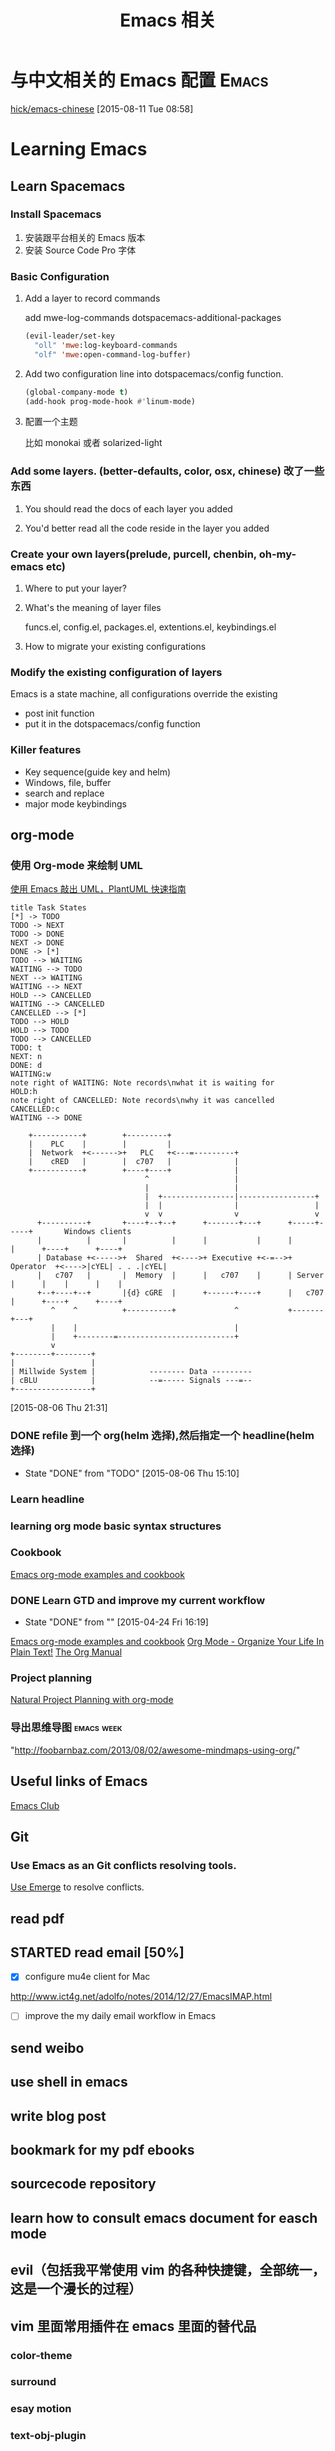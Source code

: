 #+STARTUP: overview
#+OPTIONS: TeX:t LaTeX:t skip:nil d:nil tasks:nil pri:nil title:t
#+TITLE: Emacs 相关
* 与中文相关的 Emacs 配置                                               :Emacs:
[[https://github.com/hick/emacs-chinese][hick/emacs-chinese]]  
 [2015-08-11 Tue 08:58]
* Learning Emacs
** Learn Spacemacs
*** Install Spacemacs
1. 安装跟平台相关的 Emacs 版本
2. 安装 Source Code Pro 字体
*** Basic Configuration
**** Add a layer to record commands
add mwe-log-commands dotspacemacs-additional-packages
#+begin_src emacs-lisp
      (evil-leader/set-key
        "oll" 'mwe:log-keyboard-commands
        "olf" 'mwe:open-command-log-buffer)
#+end_src


**** Add two configuration line into dotspacemacs/config function.
#+begin_src emacs-lisp
  (global-company-mode t)
  (add-hook prog-mode-hook #'linum-mode)
#+end_src

**** 配置一个主题
比如 monokai 或者 solarized-light

*** Add some layers. (better-defaults, color, osx, chinese) 改了一些东西
**** You should read the docs of each layer you added
**** You'd better read all the code reside in the layer you added
*** Create your own layers(prelude, purcell, chenbin, oh-my-emacs etc)
**** Where to put your layer?
**** What's the meaning of layer files
 funcs.el, config.el, packages.el, extentions.el, keybindings.el
**** How to migrate your existing configurations

*** Modify the existing configuration of layers
Emacs is a state machine, all configurations override the existing
- post init function
- put it in the dotspacemacs/config function

*** Killer features
- Key sequence(guide key and helm)
- Windows, file, buffer
- search and replace
- major mode keybindings

** org-mode

*** 使用 Org-mode 来绘制 UML
[[http://archive.3zso.com/archives/plantuml-quickstart.html][使用 Emacs 敲出 UML，PlantUML 快速指南]]

#+begin_src plantuml :file normal_task_states.png :cache yes
title Task States
[*] -> TODO
TODO -> NEXT
TODO -> DONE
NEXT -> DONE
DONE -> [*]
TODO --> WAITING
WAITING --> TODO
NEXT --> WAITING
WAITING --> NEXT
HOLD --> CANCELLED
WAITING --> CANCELLED
CANCELLED --> [*]
TODO --> HOLD
HOLD --> TODO
TODO --> CANCELLED
TODO: t
NEXT: n
DONE: d
WAITING:w
note right of WAITING: Note records\nwhat it is waiting for
HOLD:h
note right of CANCELLED: Note records\nwhy it was cancelled
CANCELLED:c
WAITING --> DONE
#+end_src

#+begin_src ditaa :file communication.png :cmdline -r -s 0.8 :exports both :cache yes
    +-----------+        +---------+                      
    |    PLC    |        |         |                      
    |  Network  +<------>+   PLC   +<---=---------+       
    |    cRED   |        |  c707   |              |       
    +-----------+        +----+----+              |       
                              ^                   |       
                              |                   |
                              |  +----------------|-----------------+
                              |  |                |                 |
                              v  v                v                 v
      +----------+       +----+--+--+      +-------+---+      +-----+-----+       Windows clients
      |          |       |          |      |           |      |           |      +----+      +----+
      | Database +<----->+  Shared  +<---->+ Executive +<-=-->+ Operator  +<---->|cYEL| . . .|cYEL|
      |   c707   |       |  Memory  |      |   c707    |      | Server    |      |    |      |    |
      +--+----+--+       |{d} cGRE  |      +------+----+      |   c707    |      +----+      +----+
         ^    ^          +----------+             ^           +-------+---+
         |    |                                   |
         |    +--------=--------------------------+
         v
+--------+--------+
|                 |
| Millwide System |            -------- Data ---------
| cBLU            |            --=----- Signals ---=--
+-----------------+
#+end_src

#+RESULTS[cce5f629e908a24b141a5250763c3719a4d4680a]:
[[file:communication.png]]



 [2015-08-06 Thu 21:31]
*** DONE refile 到一个 org(helm 选择),然后指定一个 headline(helm 选择)
CLOSED: [2015-08-06 Thu 15:10] SCHEDULED: <2015-08-05 Wed 22:00>
- State "DONE"       from "TODO"       [2015-08-06 Thu 15:10]
*** Learn headline
*** learning org mode basic syntax structures
*** Cookbook
[[http://home.fnal.gov/~neilsen/notebook/orgExamples/org-examples.html][Emacs org-mode examples and cookbook]]
*** DONE Learn GTD and improve my current workflow
    CLOSED: [2015-04-24 Fri 16:19] SCHEDULED: <2015-03-22 Sun>
    - State "DONE"       from ""           [2015-04-24 Fri 16:19]
    :LOGBOOK:
    :END:
[[http://home.fnal.gov/~neilsen/notebook/orgExamples/org-examples.html][Emacs org-mode examples and cookbook]]
[[http://doc.norang.ca/org-mode.html][Org Mode - Organize Your Life In Plain Text!]]
[[http://orgmode.org/manual/index.html][The Org Manual]]
*** Project planning
[[http://members.optusnet.com.au/~charles57/GTD/Natural_Project_Planning.html#sec-2][Natural Project Planning with org-mode]]
*** 导出思维导图                                               :emacs:week:
"http://foobarnbaz.com/2013/08/02/awesome-mindmaps-using-org/"

** Useful links of Emacs
[[http://emacsclub.github.io/html/][Emacs Club]]

** Git
*** Use Emacs as an Git conflicts resolving tools.
[[http://emacsclub.github.io/html/emerge.html][Use Emerge]] to resolve conflicts.

** read pdf
** STARTED read email [50%]

   :LOGBOOK:
   CLOCK: [2015-03-15 Sun 07:47]--[2015-03-16 Mon 13:33] => 29:46
   :END:
   - [X] configure mu4e client for Mac
   http://www.ict4g.net/adolfo/notes/2014/12/27/EmacsIMAP.html
   - [ ] improve the my daily email workflow in Emacs

** send weibo
** use shell in emacs
** write blog post
** bookmark for my pdf ebooks
** sourcecode repository
** learn how to consult emacs document for easch mode

** evil（包括我平常使用 vim 的各种快捷键，全部统一，这是一个漫长的过程）
** vim 里面常用插件在 emacs 里面的替代品
*** color-theme
*** surround
*** esay motion
*** text-obj-plugin
*** Ack
*** gist-vim
*** argdo or some sort of project wide search and replace
*** regular expresstion
*** vim-commentary
*** nerdtree
*** YouCompleteMe
*** syntastic
*** tagbar
*** vim -markdown
*** ctrlp (heml，<leader>xo)
*** delimitMate (smart parens)
*** ultisips (yalsnipt)
*** vim-powerLine(how to customize minibuffer toolbar)
*** vim-ablish (add blank linet below lines)
*** ctlr-o ctrl-i Mark, ctags, cscope,
*** tmux

**** Learn how to config org mode
Entered on [2013-11-02 Sat 21:06]

  [[file:~/myblog/octopress/source/_posts/2013-11-02-learning-emacs-org-mode.markdown::Read%20the%20org%20compact%20guide%20and%20summary%20the%20keypoint%20of%20org%20mode][file:~/myblog/octopress/source/_posts/2013-11-02-learning-emacs-org-mode.markdown::Read the org compact guide and summary the keypoint of org mode]]
**** Today I want to test the org-capture function
Entered on [2013-11-02 Sat 22:30]

[[file:~/Dropbox/org/gtd.org::*Daily%20Tasks][Daily Tasks]]
** c/c++
*** Irony-mode/flycheck-irony/rtags
*** Compile & Run in Emacs [%]
- [ ] How to find git managed project root directory
- [ ] Use zilongshanren/compile to choose a directory to store cmake build history. it's a buffer local variable
- [ ] other times, when calling zilongshanren/compile it should compile properly
- [ ] bind keys to run the project. <s-r> to run the project and <s-b> to compile the project.


** Read Emacs guru configs
[[https://github.com/eschulte/emacs24-starter-kit][eschulte/emacs24-starter-kit]]
[[https://github.com/syl20bnr/spacemacs/tree/master/contrib/lang/clojure][spacemacs/contrib/lang/clojure at master · syl20bnr/spacemacs]]
[[https://github.com/purcell/emacs.d][purcell/emacs.d]]
[[https://github.com/xiaohanyu/oh-my-emacs/blob/master/custom.el][oh-my-emacs/custom.el at master · xiaohanyu/oh-my-emacs]]
[[https://github.com/technomancy/emacs-starter-kit/tree/v3][technomancy/emacs-starter-kit]]
[[https://github.com/technomancy/better-defaults][technomancy/better-defaults]]
[[https://github.com/magnars/.emacs.d][magnars/.emacs.d]]
[[https://github.com/sachac/emacs-notes][sachac/emacs-notes]]
[[https://github.com/sachac/.emacs.d][sachac/.emacs.d]]
[[https://github.com/bbatsov/prelude][bbatsov/prelude]]
[[https://github.com/xuchunyang/my-emacs-config/blob/master/emacs-config.org][my-emacs-config/emacs-config.org at master · xuchunyang/my-emacs-config]]


* C/C++

** Emacs CEDET configuration
[[https://gist.github.com/andyque/ea30e46ee1ffc864f568][minimial-cedet-config.el]]
[[https://www.logilab.org/blogentry/173886][Emacs turned into a IDE with CEDET (Logilab.org)]]
[[http://tuhdo.github.io/c-ide.html#sec-6-4][C/C++ Development Environment for Emacs]]
* Emacs Lisp
  - State "DONE"       from "WAITING"    [2015-04-17 Fri 09:50]
  - State "DONE"       from "STARTED"    [2015-04-17 Fri 09:50]
**  How to learn Emacs Lisp
[[http://steve-yegge.blogspot.com/2008/01/emergency-elisp.html][Stevey's Blog Rants: Emergency Elisp]]
[[http://www.gnu.org/software/emacs/manual/html_node/eintr/index.html][Programming in Emacs Lisp]]
[[http://www.gnu.org/software/emacs/manual/html_node/elisp/index.html][GNU Emacs Lisp Reference Manual]]
[[http://www.gnu.org/software/emacs/emacs-paper.html][EMACS: The Extensible, Customizable Display Editor]]
[[http://sachachua.com/blog/2013/03/learn-emacs-lisp-by-reading-emacs-lisp/][Learn Emacs Lisp by reading Emacs Lisp - sacha chua :: living an awesome life]]
[[http://emacswiki.org/emacs/LearnEmacsLisp][EmacsWiki: Learn Emacs Lisp]]

** Emacs lisp tips
[[http://www.emacswiki.org/emacs/EmacsLispProfiler][EmacsWiki: Emacs Lisp Profiler]]
[[https://www.youtube.com/watch?v%3DRvPFZL6NJNQ#t%3D15][Emacs Lisp Development - John Wiegley - Emacs Conference 2013 - YouTube]]
* Quick notes

** TODO Add Unity3D C# support

    [[https://bbbscarter.wordpress.com/2013/08/17/c-autocompletion-in-emacs/][C# autocompletion in Emacs | Nerdgasm]]
[[https://bbbscarter.wordpress.com/][Nerdgasm | Brainfarts from an ageing games coder]]
[[https://bbbscarter.wordpress.com/2014/04/21/compiling-unity-projects-from-within-emacs/][Compiling Unity projects from within Emacs | Nerdgasm]]
[[https://bbbscarter.wordpress.com/2013/12/21/var-eldoc-and-omnisharp/][‘var’, ELDoc and Omnisharp | Nerdgasm]]
[[https://bbbscarter.wordpress.com/2013/08/17/c-autocompletion-in-emacs/][C# autocompletion in Emacs | Nerdgasm]]
[[http://blog.tkeo.info/blog/2014/12/10/unity-with-emacs/][To the Unity development in Emacs - blog.tkeo.info]]
[[http://bocchies.hatenablog.com/entry/2014/05/09/041130][Emacs24.3 to write a C # for Unity in (for Mac OSX) - survival report of the phrase bocce]]
[[http://qiita.com/fujimisakari/items/d043a2fae31ed740e290][Unity development in Emacs (c #) to Environment for - Qiita]]

** TODO Figure out how Emacs Packages system works
[[http://www.gnu.org/software/emacs/manual/html_node/emacs/Init-File.html#Init-File][Init File - GNU Emacs Manual]]
[[http://www.gnu.org/software/emacs/manual/html_node/emacs/Package-Installation.html][Package Installation - GNU Emacs Manual]]
[[http://stackoverflow.com/questions/11127109/emacs-24-package-system-initialization-problems][Emacs 24 Package System Initialization Problems - Stack Overflow]]
** DONE Clean up my Emacs Prelude Configs, put all of my customization to its own place :Emacs:
     CLOSED: [2015-04-10 Fri 16:18] SCHEDULED: <2015-04-05 Sun>
     - State "DONE"       from "TODO"       [2015-04-10 Fri 16:18]

**  A hacker's guide for Gmail
    http://dbp.io/essays/2013-06-29-hackers-replacement-for-gmail.html

  [2015-04-01 Wed 10:10]

**  Try to use org-protocol in my Emacs Org workflow.
  [[http://orgmode.org/worg/org-contrib/org-protocol.html][org-protocol.el – Intercept calls from emacsclient to trigger custom actions]]
  [2015-04-01 Wed 10:14]

** Read email with mu4e                                               :email:
[[http://www.brool.com/index.php/using-mu4e][Using mu4e | brool]]

  [2015-04-01 Wed 11:58]

**  Find and Replace all files in a directory
[[http://stackoverflow.com/questions/270930/using-emacs-to-recursively-find-and-replace-in-text-files-not-already-open][editor - Using Emacs to recursively find and replace in text files not already open - Stack Overflow]]

  [2015-04-01 Wed 16:34]

** DONE Use Org-mode to Write HTML5 presentation.                       :org:
   CLOSED: [2015-04-06 Mon 16:52] SCHEDULED: <2015-04-03 Fri 17:00>
   - State "DONE"       from ""           [2015-04-06 Mon 16:52]
  http://jr0cket.co.uk/2013/10/create-cool-slides--Org-mode-Revealjs.html
  [2015-04-03 Fri 15:13]

** DONE Add Minor-mode support and minor mode keybinding.
   CLOSED: [2015-04-06 Mon 16:52] SCHEDULED: <2015-04-05 Sun>
   - State "DONE"       from "TODO"       [2015-04-06 Mon 16:52]
When popup win shows, add local keybinding to copy and navigate text.
  https://github.com/andyque/youdao-dictionary.el
  [2015-04-03 Fri 16:53]

** DONE Study this package
   CLOSED: [2015-04-06 Mon 16:52] SCHEDULED: <2015-04-04 Sat>
   - State "DONE"       from "TODO"       [2015-04-06 Mon 16:52]
  https://github.com/bbatsov/prelude
  [2015-04-03 Fri 18:28]

** DONE How to define a global keybinding to override all minor mode and major mode. :emacs:
CLOSED: [2015-06-07 Sun 19:54]
- State "DONE"       from "TODO"       [2015-06-07 Sun 19:54]
[[http://stackoverflow.com/questions/683425/globally-override-key-binding-in-emacs][keyboard shortcuts - Globally override key binding in Emacs - Stack Overflow]]
  http://emacs.stackexchange.com/questions/352/how-to-override-major-mode-bindings
[[http://shallowsky.com/blog/linux/editors/emacs-global-key-bindings.html][Global key bindings in Emacs (Shallow Thoughts)]]

**  Config cocos2d-x C/C++ project with EDE.                          :cmake:
  https://github.com/alexott/emacs-configs/blob/master/rc/emacs-rc-cedet.el#L130

** TODO Study cpputils-cmake and CMake-ide to make my cocos2d-x c++ project rocks :cmake:
[[https://github.com/atilaneves/cmake-ide][atilaneves/cmake-ide]]
https://github.com/redguardtoo/cpputils-cmake/pull/26

** Emacs for  Python openstack development tools.                    :Python:
  https://dague.net/2015/03/24/openstack-emacs-tools/
  [2015-04-13 Mon 23:17]

** DONE Make github flavor markdown Emacs live editing                :Emacs:
   CLOSED: [2015-04-21 Tue 09:48] DEADLINE: <2015-04-24 Fri> SCHEDULED: <2015-04-19 Sun>
   - State "DONE"       from "TODO"       [2015-04-21 Tue 09:48]
[[http://qiita.com/garaemon/items/2a551f6da3380950b21c][To preview a markdown in emacs - Qiita]]
  [2015-04-14 Tue 11:30]

** DONE Use Org-mode to do literate programming                         :Org:
   CLOSED: [2015-04-24 Fri 16:19] DEADLINE: <2037-04-16 Thu> SCHEDULED: <2015-04-16 Thu>
   - State "DONE"       from ""           [2015-04-24 Fri 16:19]
http://www.howardism.org/Technical/Emacs/literate-database.html
http://www.howardism.org/Technical/Emacs/literate-devops.html#fnr.2
http://analogpixel.org/html/2015-03-10-Literate-Systems-Administration.html
  http://irreal.org/blog/?p=3883
  [2015-04-16 Thu 18:11]

** DONE Add greyshade theme to my Octopress blog. And add a new English blog to www.zilongshanren.com. :Blog:
CLOSED: [2015-05-04 Mon 14:28] DEADLINE: <2015-04-27 Mon> SCHEDULED: <2015-04-25 Sat>
- State "DONE"       from "STARTED"    [2015-05-04 Mon 14:28]
:LOGBOOK:
CLOCK: [2015-05-04 Mon 10:53]--[2015-05-04 Mon 11:18] =>  0:25
:END:
And start blogging my road to mastering emacs.

  https://github.com/shashankmehta/greyshade
  [2015-04-16 Thu 23:44]

**  Use Ctags for Lua code completion.
http://zmalltalker.com/emacs/tags.html

  http://ericjmritz.name/2013/03/14/writing-custom-rules-for-exuberant-ctags/
  [2015-04-19 Sun 08:53]

** Emacs defadvice limitations                              :Emacs:defadvice:
http://nullprogram.com/blog/2013/01/22/
  [2015-04-22 Wed 11:35]

** DONE Configure my Lua development environment.                    :Emacs:
CLOSED: [2015-05-08 Fri 15:20] DEADLINE: <2015-04-22 Wed> SCHEDULED: <2015-05-12 Tue>
- State "DONE"       from ""           [2015-05-08 Fri 15:20]
http://ericjmritz.name/2015/03/25/creating-and-using-environments-in-lua/
http://ericjmritz.name/2013/06/17/type-checking-in-lua/
  http://ericjmritz.name/2015/04/21/luacheck/
  [2015-04-22 Wed 14:01]

** DONE Write a repository for storing my Elisp tips and tricks as well as the Cheetsheet. :Emacs:
CLOSED: [2015-05-10 Sun 16:58] DEADLINE: <2015-05-03 Sun> SCHEDULED: <2015-04-28 Tue>
- State "DONE"       from ""           [2015-05-10 Sun 16:58]
Where did these cheetsheet comes from?
1. From the functions written by myself. I need to regonize the common pattern.
2. From existing cheetsheet
https://lispp.wordpress.com/2009/11/25/emacs-lisp-cheatsheet/
http://wikemacs.org/wiki/Emacs_Lisp_Cheat_Sheet
https://github.com/gar3thjon3s/elisp-cheatsheet/blob/master/cheatsheet.md
http://steve-yegge.blogspot.com/2008/01/emergency-elisp.html

3. the cheetsheet should be written in org-mode.
4. it should cover the basics of elisp (learn x in y minutes and elisp intro)
5. From the packages written by others. like abo-abo, prelude etc.

  [2015-04-23 Thu 11:40]







* 介绍一下 Spacemacs(已经录制两个视频)
** 介绍 Spacemacs 的特点，以及我为什么要选择它(5min)
** 介绍如何添加自己的配置(5min, 添加 command-log-mode)
** 介绍我是怎么使用 Spacemacs 的(10 min)
*** Org-mode
**** GTD
**** Taking Notes
*** C/C++
*** Python
*** Lua
*** Javascript
*** Lisp
*** Writing(Blog and Markdown)
*** Tools(Git, Elfeed, Github-star, Youdao, Flyspell, finder, shell)
[[file:cocos2d-x.org::*modern%20c%2B%2B%20,%20mainly%20about%20c%2B%2B%2011][modern c++ , mainly about c++ 11]]
[[file:cocos2d-x.org::*cocos2d-x][cocos2d-x]]
